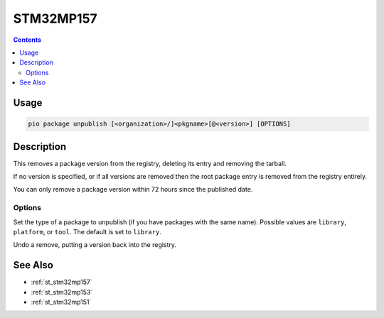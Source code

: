 
.. _st_stm32mp157:

STM32MP157
=====================

.. versionadded:: 5.0

.. contents::

Usage
-----

.. code-block:: bash

    pio package unpublish [<organization>/]<pkgname>[@<version>] [OPTIONS]

Description
-----------

This removes a package version from the registry, deleting its entry and removing the
tarball.

If no version is specified, or if all versions are removed then the root package entry
is removed from the registry entirely.

You can only remove a package version within 72 hours since the published date.

Options
~~~~~~~

.. program:: pio package unpublish

.. option::
    --type

Set the type of a package to unpublish (if you have packages with the same name).
Possible values are ``library``, ``platform``, or ``tool``. The default is set to ``library``.

.. option::
    --undo

Undo a remove, putting a version back into the registry.

See Also
--------

* :ref:`st_stm32mp157`
* :ref:`st_stm32mp153`
* :ref:`st_stm32mp151`
